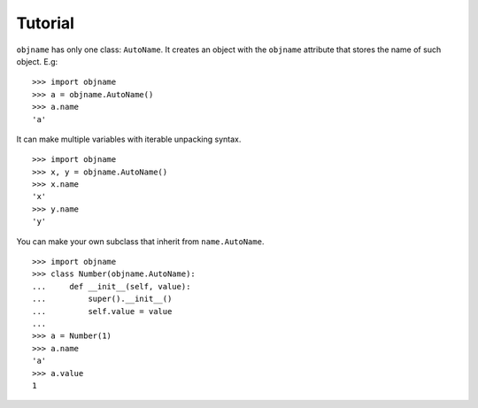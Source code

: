 Tutorial
--------

``objname`` has only one class: ``AutoName``. It creates an object with the
``objname`` attribute that stores the name of such object. E.g: ::

    >>> import objname
    >>> a = objname.AutoName()
    >>> a.name
    'a'

It can make multiple variables with iterable unpacking syntax. ::

    >>> import objname
    >>> x, y = objname.AutoName()
    >>> x.name
    'x'
    >>> y.name
    'y'

You can make your own subclass that inherit from ``name.AutoName``. ::

    >>> import objname
    >>> class Number(objname.AutoName):
    ...     def __init__(self, value):
    ...         super().__init__()
    ...         self.value = value
    ...
    >>> a = Number(1)
    >>> a.name
    'a'
    >>> a.value
    1
